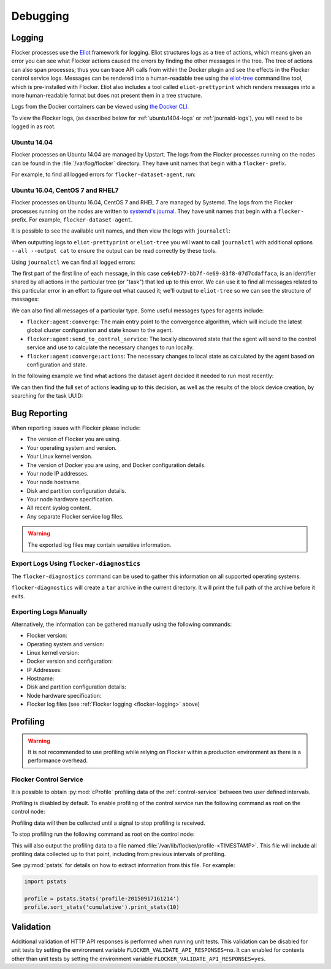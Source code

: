 .. _debugging-flocker:

=========
Debugging
=========

.. _flocker-logging:

Logging
=======

Flocker processes use the `Eliot`_ framework for logging.
Eliot structures logs as a tree of actions, which means given an error you can see what Flocker actions caused the errors by finding the other messages in the tree.
The tree of actions can also span processes; thus you can trace API calls from within the Docker plugin and see the effects in the Flocker control service logs.
Messages can be rendered into a human-readable tree using the `eliot-tree`_ command line tool, which is pre-installed with Flocker.
Eliot also includes a tool called ``eliot-prettyprint`` which renders messages into a more human-readable format but does not present them in a tree structure.

Logs from the Docker containers can be viewed using `the Docker CLI <https://docs.docker.com/reference/commandline/cli/#logs>`_.

To view the Flocker logs, (as described below for :ref:`ubuntu1404-logs` or :ref:`journald-logs`), you will need to be logged in as root.

.. _ubuntu1404-logs:

Ubuntu 14.04
^^^^^^^^^^^^
Flocker processes on Ubuntu 14.04 are managed by Upstart.
The logs from the Flocker processes running on the nodes can be found in the :file:`/var/log/flocker` directory.
They have unit names that begin with a ``flocker-`` prefix.

For example, to find all logged errors for ``flocker-dataset-agent``, run:

.. prompt:: bash [root@ubuntu]#

   cat /var/log/flocker/flocker-dataset-agent.log

.. _journald-logs:

Ubuntu 16.04, CentOS 7 and RHEL7
^^^^^^^^^^^^^^^^^^^^^^^^^^^^^^^^
Flocker processes on Ubuntu 16.04, CentOS 7 and RHEL 7 are managed by Systemd.
The logs from the Flocker processes running on the nodes are written to `systemd's journal`_.
They have unit names that begin with a ``flocker-`` prefix.
For example, ``flocker-dataset-agent``.

It is possible to see the available unit names, and then view the logs with ``journalctl``:

.. prompt:: bash [root@node]# auto

   [root@node]# ls /etc/systemd/system/multi-user.target.wants/flocker-*.service | xargs -n 1 -I {} sh -c 'basename {} .service'
   flocker-dataset-agent
   flocker-control
   [root@node]# journalctl -u flocker-dataset-agent

When outputting logs to ``eliot-prettyprint`` or ``eliot-tree`` you will want to call ``journalctl`` with additional options ``--all --output cat`` to ensure the output can be read correctly by these tools.

Using ``journalctl`` we can find all logged errors:

.. prompt:: bash [root@node]# auto

   [root@node]# journalctl --all --output cat -u flocker-dataset-agent --priority=err | eliot-prettyprint
   ce64eb77-bb7f-4e69-83f8-07d7cdaffaca -> /2
   2015-09-23 21:26:37.972945Z
      action_type: flocker:dataset:resize
      action_status: failed
      exception: exceptions.ZeroDivisionError
      reason: integer division or modulo by zero

The first part of the first line of each message, in this case ``ce64eb77-bb7f-4e69-83f8-07d7cdaffaca``, is an identifier shared by all actions in the particular tree (or "task") that led up to this error.
We can use it to find all messages related to this particular error in an effort to figure out what caused it; we'll output to ``eliot-tree`` so we can see the structure of messages:

.. prompt:: bash [root@node]# auto

   [root@node]# journalctl --all --output cat -u flocker-dataset-agent ELIOT_TASK=ce64eb77-bb7f-4e69-83f8-07d7cdaffaca | eliot-tree

We can also find all messages of a particular type.
Some useful messages types for agents include:

* ``flocker:agent:converge``: The main entry point to the convergence algorithm, which will include the latest global cluster configuration and state known to the agent.
* ``flocker:agent:send_to_control_service``: The locally discovered state that the agent will send to the control service and use to calculate the necessary changes to run locally.
* ``flocker:agent:converge:actions``: The necessary changes to local state as calculated by the agent based on configuration and state.

In the following example we find what actions the dataset agent decided it needed to run most recently:

.. prompt:: bash [root@node]# auto

   [root@node]# journalctl --all --output cat -u flocker-dataset-agent ELIOT_TYPE=flocker:agent:converge:actions | tail -1 | eliot-prettyprint
   32e5b4e9-0a8c-4b5c-9895-d2a88315a8d7 -> /2/4
   2015-09-02 13:42:28.943926Z
     message_type: flocker:agent:converge:actions
     calculated_actions: _InParallel(changes=pvector([CreateBlockDeviceDataset(mountpoint=FilePath('/flocker/ea7afeba-6179-4149-16c1-5724fd5c8fd7'), dataset=Dataset(deleted=False, dataset_id=u'ea7afeba-6179-4149-16c1-5724fd5c8fd7', maximum_size=80530636800, metadata=pmap({u'name': u'my-database'})))]))

We can then find the full set of actions leading up to this decision, as well as the results of the block device creation, by searching for the task UUID:

.. prompt:: bash [root@node]# auto

   [root@node]# journalctl --all --output cat -u flocker-dataset-agent ELIOT_TASK=32e5b4e9-0a8c-4b5c-9895-d2a88315a8d7 | eliot-tree


.. _flocker-bug-reporting:

Bug Reporting
=============

When reporting issues with Flocker please include:

* The version of Flocker you are using.
* Your operating system and version.
* Your Linux kernel version.
* The version of Docker you are using, and Docker configuration details.
* Your node IP addresses.
* Your node hostname.
* Disk and partition configuration details.
* Your node hardware specification.
* All recent syslog content.
* Any separate Flocker service log files.

.. warning:: The exported log files may contain sensitive information.

Export Logs Using ``flocker-diagnostics``
^^^^^^^^^^^^^^^^^^^^^^^^^^^^^^^^^^^^^^^^^

The ``flocker-diagnostics`` command can be used to gather this information on all supported operating systems.

.. prompt:: bash #

   flocker-diagnostics

``flocker-diagnostics`` will create a ``tar`` archive in the current directory.
It will print the full path of the archive before it exits.

Exporting Logs Manually
^^^^^^^^^^^^^^^^^^^^^^^

Alternatively, the information can be gathered manually using the following commands:

* Flocker version:

  .. prompt:: bash #

     flocker-control --version

* Operating system and version:

  .. prompt:: bash #

     cat /etc/os-release

* Linux kernel version:

  .. prompt:: bash #

     uname -a

* Docker version and configuration:

  .. prompt:: bash #

     docker version
     docker info

* IP Addresses:

  .. prompt:: bash #

     ip addr

* Hostname:

  .. prompt:: bash #

     hostname

* Disk and partition configuration details:

  .. prompt:: bash #

     fdisk -l
     lsblk --all

* Node hardware specification:

  .. prompt:: bash #

     lshw -quiet -json

* Flocker log files (see :ref:`Flocker logging <flocker-logging>` above)

Profiling
=========

.. warning::

   It is not recommended to use profiling while relying on Flocker within a production environment as there is a performance overhead.

Flocker Control Service
^^^^^^^^^^^^^^^^^^^^^^^

It is possible to obtain :py:mod:`cProfile` profiling data of the :ref:`control-service` between two user defined intervals.

Profiling is disabled by default.
To enable profiling of the control service run the following command as root on the control node:

.. prompt:: bash #

   pkill -SIGUSR1 flocker-control

Profiling data will then be collected until a signal to stop profiling is received.

To stop profiling run the following command as root on the control node:

.. prompt:: bash #

   pkill -SIGUSR2 flocker-control

This will also output the profiling data to a file named :file:`/var/lib/flocker/profile-<TIMESTAMP>`.
This file will include all profiling data collected up to that point, including from previous intervals of profiling.

See :py:mod:`pstats` for details on how to extract information from this file.
For example:

.. code-block:: python

   import pstats

   profile = pstats.Stats('profile-20150917161214')
   profile.sort_stats('cumulative').print_stats(10)


Validation
==========

Additional validation of HTTP API responses is performed when running unit tests.
This validation can be disabled for unit tests by setting the environment variable ``FLOCKER_VALIDATE_API_RESPONSES=no``.
It can enabled for contexts other than unit tests by setting the environment variable ``FLOCKER_VALIDATE_API_RESPONSES=yes``.

.. _`systemd's journal`: http://www.freedesktop.org/software/systemd/man/journalctl.html
.. _`Eliot`: https://eliot.readthedocs.org
.. _`eliot-tree`: https://github.com/jonathanj/eliottree
